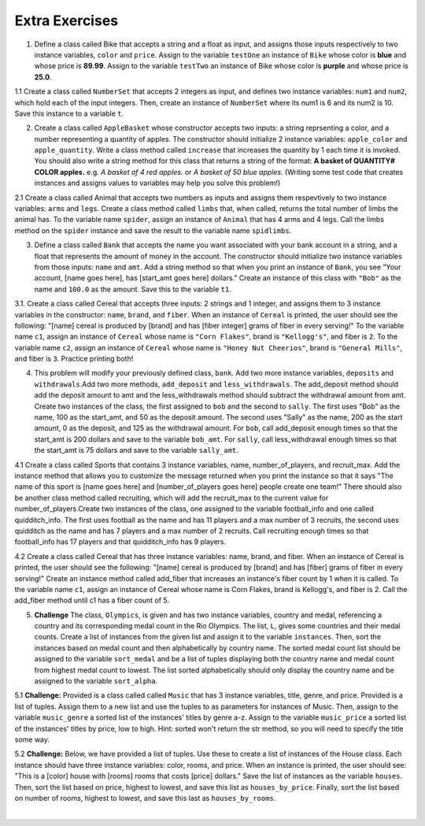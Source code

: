 ..  Copyright (C)  Lauren Murphy, Brad Miller, David Ranum, Jeffrey Elkner, Peter Wentworth, Allen B. Downey, Chris
    Meyers, and Dario Mitchell.  Permission is granted to copy, distribute
    and/or modify this document under the terms of the GNU Free Documentation
    License, Version 1.3 or any later version published by the Free Software
    Foundation; with Invariant Sections being Forward, Prefaces, and
    Contributor List, no Front-Cover Texts, and no Back-Cover Texts.  A copy of
    the license is included in the section entitled "GNU Free Documentation
    License".

Extra Exercises
===============

1. Define a class called Bike that accepts a string and a float as input, and assigns those inputs respectively to two instance variables, ``color`` and ``price``. Assign to the variable ``testOne`` an instance of ``Bike`` whose color is **blue** and whose price is **89.99**. Assign to the variable ``testTwo`` an instance of Bike whose color is **purple** and whose price is **25.0**. 

.. activecode:: ee_ch13_01
   :tags: Classes/ImprovingourConstructor.rst


   =====

   from unittest.gui import TestCaseGui

   class myTests(TestCaseGui):

      def testOne(self):
         self.assertEqual(testOne.color, "blue", "Testing that testOne has the correct color assigned.")
         self.assertEqual(testOne.price, 89.99, "Testing that testOne has the correct price assigned.")

      def testTwo(self):
         self.assertEqual(testTwo.color, "purple", "Testing that testTwo has the correct color assigned.")
         self.assertEqual(testTwo.price, 25.0, "Testing that testTwo has the correct color assigned.")

   myTests().main()

1.1 Create a class called ``NumberSet`` that accepts 2 integers as input, and defines two instance variables: ``num1`` and ``num2``, which hold each of the input integers. Then, create an instance of  ``NumberSet`` where its num1 is 6 and its num2 is 10. Save this instance to a variable ``t``. 

.. activecode:: ee_ch13_011
   :tags:Classes/ImprovingourConstructor.rst

      
   =====

   from unittest.gui import TestCaseGui

   class myTests(TestCaseGui):

      def testOneA(self):
         self.assertEqual(t.num1, 6, "Testing that t.num1 has correct number assigned.")
      def testOneB(self):
         self.assertEqual(t.num2, 10, "Testing that t.num2 has correct number assigned.")

   myTests().main()


2. Create a class called ``AppleBasket`` whose constructor accepts two inputs: a string reprsenting a color, and a number representing a quantity of apples. The constructor should initialize 2 instance variables: ``apple_color`` and ``apple_quantity``.  Write a class method called ``increase`` that increases the quantity by 1 each time it is invoked. You should also write a string method for this class that returns a string of the format: **A basket of QUANTITY# COLOR apples.** e.g. *A basket of 4 red apples.* or *A basket of 50 blue apples.* (Writing some test code that creates instances and assigns values to variables may help you solve this problem!)



.. activecode:: ee_ch13_021
   :tags: Classes/ImprovingourConstructor.rst, Classes/AddingOtherMethodstoourClass.rst

   =====

   from unittest.gui import TestCaseGui

   class myTests(TestCaseGui):

      def testOne(self):
         tester = AppleBasket("red",4)
         self.assertEqual(tester.apple_quantity, 4, "Testing the initialization of the apple_quantity inst var.")
      def testTwo(self):   
         tester = AppleBasket("red",4)
         tester.increase()
         self.assertEqual(tester.apple_quantity, 5, "Testing the increase method")
      def testThree(self):
         tester = AppleBasket("green",17)
         self.assertEqual(tester.__str__(),"A basket of 17 green apples.")


   myTests().main()

2.1 Create a class called Animal that accepts two numbers as inputs and assigns them respevtively to two instance variables: ``arms`` and ``legs``. Create a class method called ``limbs`` that, when called, returns the total number of limbs the animal has. To the variable name ``spider``, assign an instance of ``Animal`` that has 4 arms and 4 legs. Call the limbs method on the ``spider`` instance and save the result to the variable name ``spidlimbs``. 

.. activecode:: ee_ch13_022
   :tags: Classes/ImprovingourConstructor.rst, Classes/AddingOtherMethodstoourClass.rs


   =====

   from unittest.gui import TestCaseGui

   class myTests(TestCaseGui):

      def testOne(self):
         self.assertEqual(spider.arms, 4, "Testing that spider was assigned the correct number of arms.")
         self.assertEqual(spider.legs, 4, "Testing that spider was assigned the correct number of legs.")
         self.assertEqual(spidlimbs, 8, "Testing that spidlimbs was assigned correctly.")

   myTests().main()    


3. Define a class called ``Bank`` that accepts the name you want associated with your bank account in a string, and a float that represents the amount of money in the account. The constructor should initialize two instance variables from those inputs: ``name`` and ``amt``. Add a string method so that when you print an instance of ``Bank``, you see "Your account, [name goes here], has [start_amt goes here] dollars." Create an instance of this class with ``"Bob"`` as the name and ``100.0`` as the amount. Save this to the variable ``t1``.

.. activecode:: ee_ch13_03
   :tags: Classes/AddingOtherMethodstoourClass.rst, Classes/ImprovingourConstructor.rst, Classes/ConvertinganObjecttoaString.rst

   

   =====

   from unittest.gui import TestCaseGui

   class myTests(TestCaseGui):

      def testOne(self):
         self.assertEqual(t1.__str__(), "Your account, Bob, has 100.0 dollars.", "Testing that t1 is assigned to correct value")

   myTests().main()


3.1. Create a class called Cereal that accepts three inputs: 2 strings and 1 integer, and assigns them to 3 instance variables in the constructor: ``name``, ``brand``, and ``fiber``. When an instance of ``Cereal`` is printed, the user should see the following: "[name] cereal is produced by [brand] and has [fiber integer] grams of fiber in every serving!" To the variable name ``c1``, assign an instance of ``Cereal`` whose name is ``"Corn Flakes"``, brand is ``"Kellogg's"``, and fiber is ``2``. To the variable name ``c2``, assign an instance of ``Cereal`` whose name is ``"Honey Nut Cheerios"``, brand is ``"General Mills"``, and fiber is ``3``. Practice printing both! 

.. activecode:: ee_ch13_032
   :tags: Classes/ImprovingourConstructor.rst, Classes/AddingOtherMethodstoourClass.rst, Classes/ConvertinganObjecttoaString.rst


   =====

   from unittest.gui import TestCaseGui

   class myTests(TestCaseGui):

      def testOne(self):
         self.assertEqual(c1.__str__(), "Corn Flakes cereal is produced by Kellogg's and has 2 grams of fiber in every serving!", "Testing that c1 prints correctly.")
      def testTwo(self): 
         self.assertEqual(c2.__str__(), "Honey Nut Cheerios cereal is produced by General Mills and has 3 grams of fiber in every serving!", "Testing that c2 prints correctly.")

   myTests().main()  

4. This problem will modify your previously defined class, ``bank``. Add two more instance variables, ``deposits`` and ``withdrawals``.Add two more methods, ``add_deposit`` and ``less_withdrawals``. The add_deposit method should add the deposit amount to amt and the less_withdrawals method should subtract the withdrawal amount from amt. Create two instances of the class, the first assigned to ``bob`` and the second to ``sally``. The first uses "Bob" as the name, 100 as the start_amt, and 50 as the deposit amount. The second uses "Sally" as the name, 200 as the start amount, 0 as the deposit, and 125 as the withdrawal amount. For ``bob``, call add_deposit enough times so that the start_amt is 200 dollars and save to the variable ``bob_amt``. For ``sally``, call less_withdrawal enough times so that the start_amt is 75 dollars and save to the variable ``sally_amt``.

.. activecode:: ee_ch13_04
   :tags: Classes/AddingOtherMethodstoourClass.rst, Classes/ImprovingourConstructor.rst, Classes/ConvertinganObjecttoaString.rst
   

   =====

   from unittest.gui import TestCaseGui

   class myTests(TestCaseGui):

      def testFourA(self):
         self.assertEqual(bob.__str__(), "Your account, Bob, has 200 dollars.", "Testing that bob is assigned to correct value")
      def testFourB(self):
         self.assertEqual(sally.__str__(), 'Your account, Sally, has 75 dollars.', "Testing that sally is assigned to correct value")
      def testFourC(self):
         self.assertEqual(bob_amt, 200, "Testing that bob_amt is assigned to correct value")
      def testFourD(self):
         self.assertEqual(sally_amt, 75, "Testing that sally is assigned to correct value")

   myTests().main()

4.1 Create a class called Sports that contains 3 instance variables, name, number_of_players, and recruit_max. Add the instance method that allows you to customize the message returned when you print the instance so that it says "The name of this sport is [name goes here] and [number_of_players goes here] people create one team!" There should also be another class method called recruiting, which will add the recruit_max to the current value for number_of_players.Create two instances of the class, one assigned to the variable football_info and one called quidditch_info. The first uses football as the name and has 11 players and a max number of 3 recruits, the second uses quidditch as the name and has 7 players and a max number of 2 recruits. Call recruiting enough times so that football_info has 17 players and that quidditch_info has 9 players.

.. activecode:: ee_ch13_041
   :tags: Classes/ImprovingourConstructor.rst, Classes/AddingOtherMethodstoourClass.rst, Classes/ConvertinganObjecttoaString.rst

   =====

   from unittest.gui import TestCaseGui

   class myTests(TestCaseGui):

      def testOne(self):
         self.assertEqual(football_info.__str__(), "The name of the sport is football and 11 people create one team!", "Testing that football_info has the correct value assigned.")
      def testTwo(self):   
         self.assertEqual(quidditch_info.__str__(), 'The name of the sport is quidditch and 7 people create one team!', "Testing that quidditch_info has the correct value assigned.")
   
   myTests().main()

4.2 Create a class called Cereal that has three instance variables: name, brand, and fiber. When an instance of Cereal is printed, the user should see the following: "[name] cereal is produced by [brand] and has [fiber] grams of fiber in every serving!" Create an instance method called add_fiber that increases an instance's fiber count by 1 when it is called. To the variable name ``c1``, assign an instance of Cereal whose name is Corn Flakes, brand is Kellogg's, and fiber is 2. Call the add_fiber method until c1 has a fiber count of 5. 

.. activecode:: ee_ch13_042
   :tags: Classes/ImprovingourConstructor.rst, Classes/AddingOtherMethodstoourClass.rst, Classes/ConvertinganObjecttoaString.rst



   =====

   from unittest.gui import TestCaseGui

   class myTests(TestCaseGui):

      def testOne(self):
         self.assertEqual(c1.__str__(), "Corn Flakes cereal is produced by Kellogg's and has 5 grams of fiber in every serving!", "Testing that c1 prints correctly and has the correct fiber count.")

   myTests().main()   

5. **Challenge** The class, ``Olympics``, is given and has two instance variables, country and medal, referencing a country and its corresponding medal count in the Rio Olympics. The list, ``L``, gives some countries and their medal counts. Create a list of instances from the given list and assign it to the variable ``instances``. Then, sort the instances based on medal count and then alphabetically by country name. The sorted medal count list should be assigned to the variable ``sort_medal`` and be a list of tuples displaying both the country name and medal count from highest medal count to lowest. The list sorted alphabetically should only display the country name and be assigned to the variable ``sort_alpha``. 

.. activecode:: ee_ch13_05
   :tags: Classes/sorting_instances.rst, Classes/InstancesasReturnValues.rst

   class Olympics():
       def __init__(self, country, medal):
           self.country = country
           self.medal = medal
        
       def sort_medal(self):
           return self.medal
   
       def sort_country(self):
           return self.country

   L = [("Italy", 28), ("China", 70), ("Australia", 29), ("United States", 121), ("Russia", 56), ("South Korea", 21), ("Venezuela", 3)]

   =====

   from unittest.gui import TestCaseGui

   class myTests(TestCaseGui):

      def testFiveA(self):
         self.assertEqual(len(instances), 7, "Testing that instances is assigned to correct values")
      def testFiveB(self):
         self.assertEqual(sort_medal, [('United States', 121), ('China', 70), ('Russia', 56), ('Australia', 29), ('Italy', 28), ('South Korea', 21), ('Venezuela', 3)], "Testing if sort_medal is assigned to correct values")
      def testFiveC(self):
         self.assertEqual(sort_alpha, sorted(['Australia', 'China', 'Italy', 'Russia', 'South Korea', 'United States', 'Venezuela']), "Testing if sort_alpha is assigned to correct values")

   myTests().main()

5.1 **Challenge:** Provided is a class called called ``Music`` that has 3 instance variables, title, genre, and price. Provided is a list of tuples. Assign them to a new list and use the tuples to as parameters for instances of Music. Then, assign to the variable ``music_genre`` a sorted list of the instances' titles by genre a-z. Assign to the variable ``music_price`` a sorted list of the instances' titles by price, low to high. Hint: sorted won't return the str method, so you will need to specify the title some way.

.. activecode:: ee_ch14_051
   :tags: Classes/sorting_instances.rst, Classes/InstancesasReturnValues.rst

   class Music():
       def __init__(self, song_title, genre, price):
           self.title = song_title
           self.genre = genre
           self.price = price

       def genre_info(self):
           return self.genre

       def price_info(self):
           return self.price

       def title_info(self):
           return self.title

       def __str__(self):
           return "{}".format(self.title)

   lst_tuples = [("Broken Bones", "Alternative", 1.29), ("That Old Black Magic", "Jazz", .99), ("True Friends", "Rock", 1.19), ("Summer Vibe", "Pop", .67), ("Shoop", "Hip-Hop", 1.30)]

   =====

   from unittest.gui import TestCaseGui

   class myTests(TestCaseGui):

      def testOne(self):
         self.assertEqual(music_genre, ['Broken Bones', 'Shoop', 'That Old Black Magic', 'Summer Vibe', 'True Friends'], "Testing that music_genre has the correct list assigned.")
      def testTwo(self):   
         self.assertEqual(music_price, ['Summer Vibe', 'That Old Black Magic', 'True Friends', 'Broken Bones', 'Shoop'], "Testing that music_price has the correct list assigned.")


   myTests().main()


5.2 **Challenge:** Below, we have provided a list of tuples. Use these to create a list of instances of the House class. Each instance should have three instance variables: color, rooms, and price. When an instance is printed, the user should see: "This is a [color] house with [rooms] rooms that costs [price] dollars." Save the list of instances as the variable ``houses``. Then, sort the list based on price, highest to lowest, and save this list as ``houses_by_price``. Finally, sort the list based on number of rooms, highest to lowest, and save this last as ``houses_by_rooms``. 

.. activecode:: ee_ch13_052
   :tags: Classes/sorting_instances.rst, Classes/InstancesasReturnValues.rst

   tups = [("blue", 2, 30000), ("white", 5, 10000), ("yellow", 8, 100000), ("green", 1, 8000), ("brown", 3, 400000), ("taupe", 4, 200000), ("orange", 6, 250000)]


   =====

   from unittest.gui import TestCaseGui

   class myTests(TestCaseGui): 

      def testA(self): 
         self.assertEqual(len(houses), 7, "Testing that houses has the correct number of instances in it.")

      def testB(self): 
         self.assertEqual(houses_by_price[0].price, 400000, "Testing that houses_by_price was created correctly.")
         self.assertEqual(houses_by_price[1].price, 250000, "Testing that houses_by_price was created correctly.")
         self.assertEqual(houses_by_price[-1].price, 8000, "Testing that houses_by_price was created correctly.")

      def testC(self): 
         self.assertEqual(houses_by_rooms[0].rooms, 8, "Testing that houses_by_rooms was created correctly.")
         self.assertEqual(houses_by_rooms[1].rooms, 6, "Testing that houses_by_rooms was created correctly.")
         self.assertEqual(houses_by_rooms[-1].rooms, 1, "Testing that houses_by_rooms was created correctly.")

   myTests().main()













​


